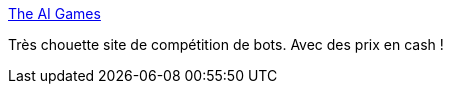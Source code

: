 :jbake-type: post
:jbake-status: published
:jbake-title: The AI Games
:jbake-tags: programming,web,ia,_mois_mai,_année_2016
:jbake-date: 2016-05-09
:jbake-depth: ../
:jbake-uri: shaarli/1462821611000.adoc
:jbake-source: https://nicolas-delsaux.hd.free.fr/Shaarli?searchterm=http%3A%2F%2Ftheaigames.com%2F&searchtags=programming+web+ia+_mois_mai+_ann%C3%A9e_2016
:jbake-style: shaarli

http://theaigames.com/[The AI Games]

Très chouette site de compétition de bots. Avec des prix en cash !
